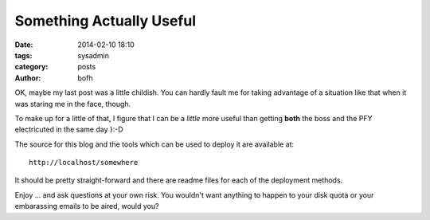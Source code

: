 Something Actually Useful
#########################

:date: 2014-02-10 18:10
:tags: sysadmin
:category: posts
:author: bofh

OK, maybe my last post was a little childish. You can hardly fault me for taking
advantage of a situation like that when it was staring me in the face, though.

To make up for a little of that, I figure that I can be a *little* more useful
than getting **both** the boss and the PFY electricuted in the same day }:-D

The source for this blog and the tools which can be used to deploy it are
available at::

  http://localhost/somewhere

It should be pretty straight-forward and there are readme files for each of the
deployment methods.

Enjoy ... and ask questions at your own risk. You wouldn't want anything to
happen to your disk quota or your embarassing emails to be aired, would you?
